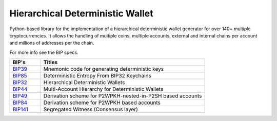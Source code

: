 =================================
Hierarchical Deterministic Wallet
=================================

Python-based library for the implementation of a hierarchical deterministic wallet generator for over 140+ multiple cryptocurrencies.
It allows the handling of multiple coins, multiple accounts, external and internal chains per account and millions of addresses per the chain.


For more info see the BIP specs.

.. list-table::
   :widths: 15 80
   :header-rows: 1

   * - BIP's
     - Titles
   * - `BIP39 <https://github.com/bitcoin/bips/blob/master/bip-0039.mediawiki>`_
     - Mnemonic code for generating deterministic keys
   * - `BIP85 <https://github.com/bitcoin/bips/blob/master/bip-0085.mediawiki>`_
     - Deterministic Entropy From BIP32 Keychains
   * - `BIP32 <https://github.com/bitcoin/bips/blob/master/bip-0032.mediawiki>`_
     - Hierarchical Deterministic Wallets
   * - `BIP44 <https://github.com/bitcoin/bips/blob/master/bip-0044.mediawiki>`_
     - Multi-Account Hierarchy for Deterministic Wallets
   * - `BIP49 <https://github.com/bitcoin/bips/blob/master/bip-0049.mediawiki>`_
     - Derivation scheme for P2WPKH-nested-in-P2SH based accounts
   * - `BIP84 <https://github.com/bitcoin/bips/blob/master/bip-0084.mediawiki>`_
     - Derivation scheme for P2WPKH based accounts
   * - `BIP141 <https://github.com/bitcoin/bips/blob/master/bip-0141.mediawiki>`_
     - Segregated Witness (Consensus layer)
